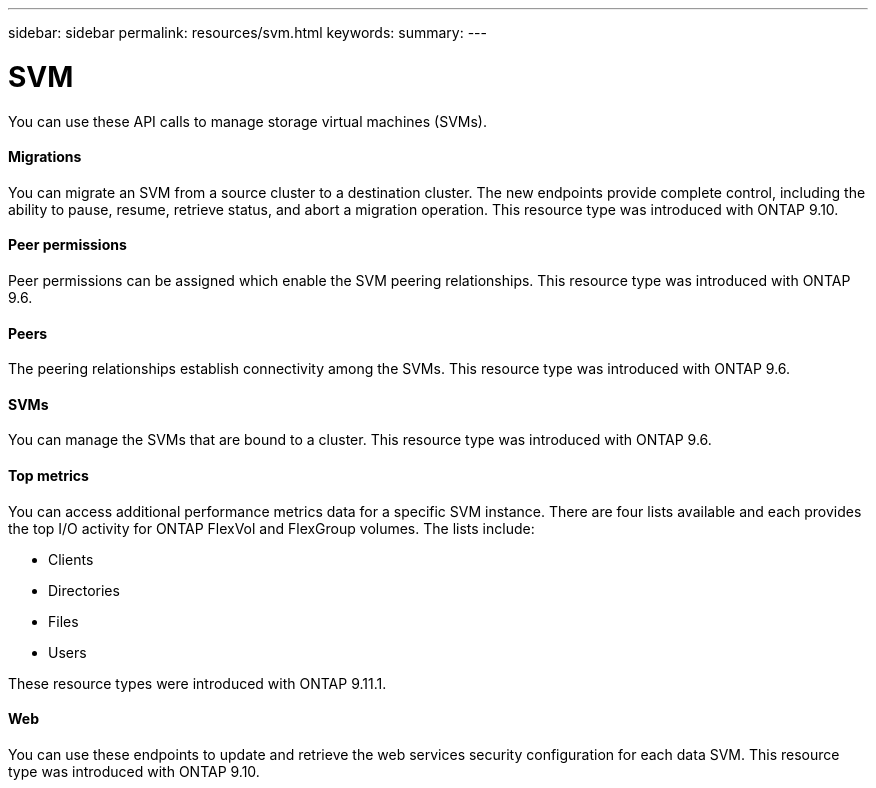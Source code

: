 ---
sidebar: sidebar
permalink: resources/svm.html
keywords:
summary:
---

= SVM
:hardbreaks:
:nofooter:
:icons: font
:linkattrs:
:imagesdir: ../media/

[.lead]
You can use these API calls to manage storage virtual machines (SVMs).

==== Migrations

You can migrate an SVM from a source cluster to a destination cluster. The new endpoints provide complete control, including the ability to pause, resume, retrieve status, and abort a migration operation. This resource type was introduced with ONTAP 9.10.

==== Peer permissions

Peer permissions can be assigned which enable the SVM peering relationships. This resource type was introduced with ONTAP 9.6.

==== Peers

The peering relationships establish connectivity among the SVMs. This resource type was introduced with ONTAP 9.6.

==== SVMs

You can manage the SVMs that are bound to a cluster. This resource type was introduced with ONTAP 9.6.

==== Top metrics

You can access additional performance metrics data for a specific SVM instance. There are four lists available and each provides the top I/O activity for ONTAP FlexVol and FlexGroup volumes. The lists include:

* Clients
* Directories
* Files
* Users

These resource types were introduced with ONTAP 9.11.1.

==== Web

You can use these endpoints to update and retrieve the web services security configuration for each data SVM. This resource type was introduced with ONTAP 9.10.
